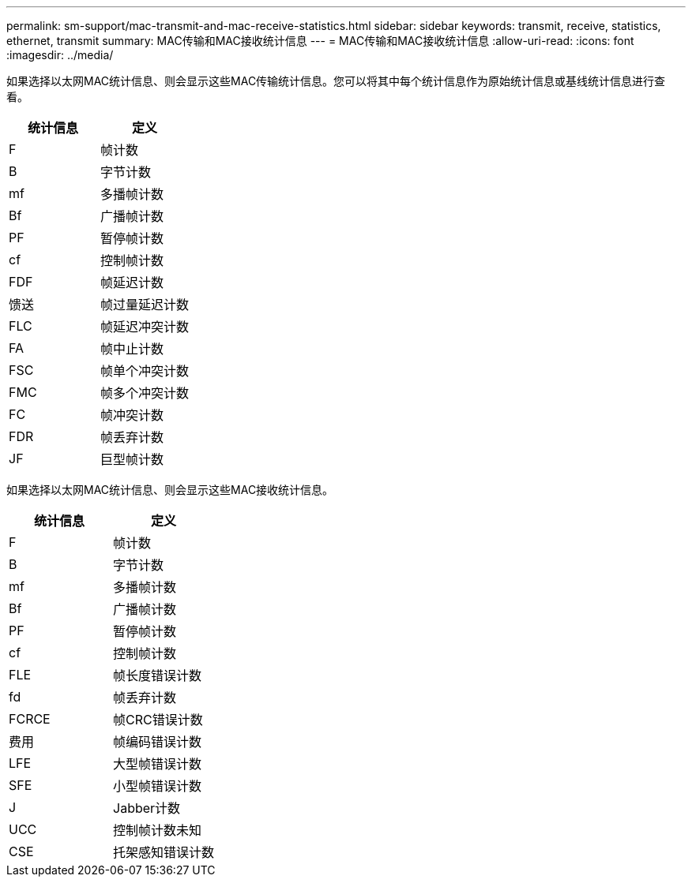 ---
permalink: sm-support/mac-transmit-and-mac-receive-statistics.html 
sidebar: sidebar 
keywords: transmit, receive, statistics, ethernet, transmit 
summary: MAC传输和MAC接收统计信息 
---
= MAC传输和MAC接收统计信息
:allow-uri-read: 
:icons: font
:imagesdir: ../media/


如果选择以太网MAC统计信息、则会显示这些MAC传输统计信息。您可以将其中每个统计信息作为原始统计信息或基线统计信息进行查看。

[cols="2*"]
|===
| 统计信息 | 定义 


 a| 
F
 a| 
帧计数



 a| 
B
 a| 
字节计数



 a| 
mf
 a| 
多播帧计数



 a| 
Bf
 a| 
广播帧计数



 a| 
PF
 a| 
暂停帧计数



 a| 
cf
 a| 
控制帧计数



 a| 
FDF
 a| 
帧延迟计数



 a| 
馈送
 a| 
帧过量延迟计数



 a| 
FLC
 a| 
帧延迟冲突计数



 a| 
FA
 a| 
帧中止计数



 a| 
FSC
 a| 
帧单个冲突计数



 a| 
FMC
 a| 
帧多个冲突计数



 a| 
FC
 a| 
帧冲突计数



 a| 
FDR
 a| 
帧丢弃计数



 a| 
JF
 a| 
巨型帧计数

|===
如果选择以太网MAC统计信息、则会显示这些MAC接收统计信息。

[cols="2*"]
|===
| 统计信息 | 定义 


 a| 
F
 a| 
帧计数



 a| 
B
 a| 
字节计数



 a| 
mf
 a| 
多播帧计数



 a| 
Bf
 a| 
广播帧计数



 a| 
PF
 a| 
暂停帧计数



 a| 
cf
 a| 
控制帧计数



 a| 
FLE
 a| 
帧长度错误计数



 a| 
fd
 a| 
帧丢弃计数



 a| 
FCRCE
 a| 
帧CRC错误计数



 a| 
费用
 a| 
帧编码错误计数



 a| 
LFE
 a| 
大型帧错误计数



 a| 
SFE
 a| 
小型帧错误计数



 a| 
J
 a| 
Jabber计数



 a| 
UCC
 a| 
控制帧计数未知



 a| 
CSE
 a| 
托架感知错误计数

|===